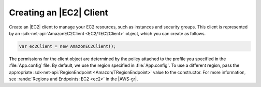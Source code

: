 .. Copyright 2010-2018 Amazon.com, Inc. or its affiliates. All Rights Reserved.

   This work is licensed under a Creative Commons Attribution-NonCommercial-ShareAlike 4.0
   International License (the "License"). You may not use this file except in compliance with the
   License. A copy of the License is located at http://creativecommons.org/licenses/by-nc-sa/4.0/.

   This file is distributed on an "AS IS" BASIS, WITHOUT WARRANTIES OR CONDITIONS OF ANY KIND,
   either express or implied. See the License for the specific language governing permissions and
   limitations under the License.

.. _init-ec2-client:

########################
Creating an |EC2| Client
########################

.. meta::
   :description: Use this .NET code example to learn how to create an Amazon EC2 client.
   :keywords: AWS SDK for .NET examples, EC2 clients


Create an |EC2| client to manage your EC2 resources, such as instances and security groups. This
client is represented by an :sdk-net-api:`AmazonEC2Client <EC2/TEC2Client>` object, which
you can create as follows.

.. code-block:: csharp

    var ec2Client = new AmazonEC2Client();

The permissions for the client object are determined by the policy attached to the profile you
specified in the :file:`App.config` file. By default, we use the region specified in
:file:`App.config`. To use a different region, pass the appropriate
:sdk-net-api:`RegionEndpoint <Amazon/TRegionEndpoint>` value to the constructor. For more information, see
:rande:`Regions and Endpoints: EC2 <ec2>` in the |AWS-gr|.
